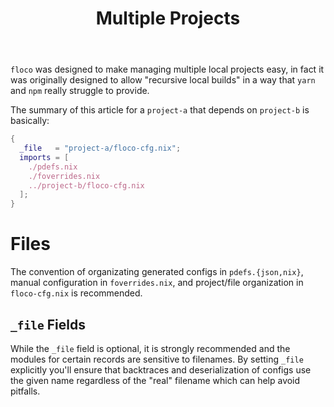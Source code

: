 #+TITLE: Multiple Projects

=floco= was designed to make managing multiple local projects
easy, in fact it was originally designed to allow "recursive
local builds" in a way that =yarn= and =npm= really struggle
to provide.

The summary of this article for a =project-a= that depends on
=project-b= is basically:
#+BEGIN_SRC nix
{
  _file   = "project-a/floco-cfg.nix";
  imports = [
    ./pdefs.nix
    ./foverrides.nix
    ../project-b/floco-cfg.nix
  ];
}
#+END_SRC

* Files

The convention of organizating generated configs in
=pdefs.{json,nix}=, manual configuration in =foverrides.nix=,
and project/file organization in =floco-cfg.nix=
is recommended.

** =_file= Fields

While the =_file= field is optional, it is strongly 
recommended and the modules for certain records are sensitive
to filenames.
By setting =_file= explicitly you'll ensure that backtraces
and deserialization of configs use the given name regardless
of the "real" filename which can help avoid pitfalls.
 
